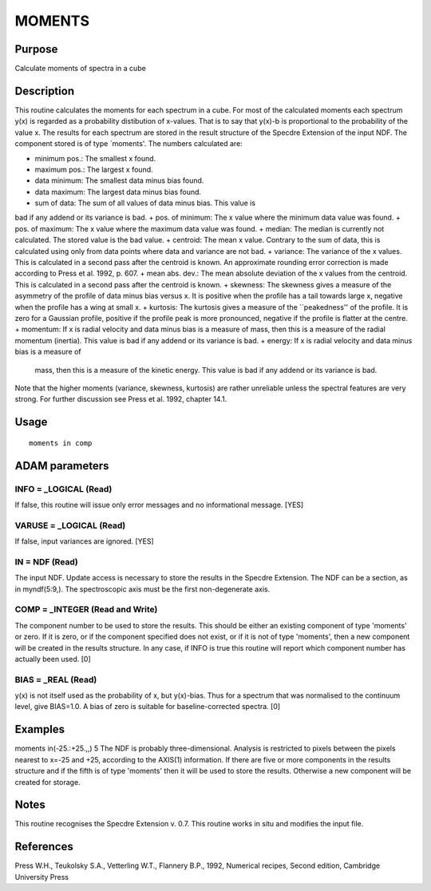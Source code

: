 

MOMENTS
=======


Purpose
~~~~~~~
Calculate moments of spectra in a cube


Description
~~~~~~~~~~~
This routine calculates the moments for each spectrum in a cube. For
most of the calculated moments each spectrum y(x) is regarded as a
probability distibution of x-values. That is to say that y(x)-b is
proportional to the probability of the value x. The results for each
spectrum are stored in the result structure of the Specdre Extension
of the input NDF. The component stored is of type `moments'. The
numbers calculated are:

+ minimum pos.: The smallest x found.
+ maximum pos.: The largest x found.
+ data minimum: The smallest data minus bias found.
+ data maximum: The largest data minus bias found.
+ sum of data: The sum of all values of data minus bias. This value is
bad if any addend or its variance is bad.
+ pos. of minimum: The x value where the minimum data value was found.
+ pos. of maximum: The x value where the maximum data value was found.
+ median: The median is currently not calculated. The stored value is
the bad value.
+ centroid: The mean x value. Contrary to the sum of data, this is
calculated using only from data points where data and variance are not
bad.
+ variance: The variance of the x values. This is calculated in a
second pass after the centroid is known. An approximate rounding error
correction is made according to Press et al. 1992, p. 607.
+ mean abs. dev.: The mean absolute deviation of the x values from the
centroid. This is calculated in a second pass after the centroid is
known.
+ skewness: The skewness gives a measure of the asymmetry of the
profile of data minus bias versus x. It is positive when the profile
has a tail towards large x, negative when the profile has a wing at
small x.
+ kurtosis: The kurtosis gives a measure of the ``peakedness'' of the
profile. It is zero for a Gaussian profile, positive if the profile
peak is more pronounced, negative if the profile is flatter at the
centre.
+ momentum: If x is radial velocity and data minus bias is a measure
of mass, then this is a measure of the radial momentum (inertia). This
value is bad if any addend or its variance is bad.
+ energy: If x is radial velocity and data minus bias is a measure of
  mass, then this is a measure of the kinetic energy. This value is bad
  if any addend or its variance is bad.

Note that the higher moments (variance, skewness, kurtosis) are rather
unreliable unless the spectral features are very strong. For further
discussion see Press et al. 1992, chapter 14.1.


Usage
~~~~~


::

    
       moments in comp
       



ADAM parameters
~~~~~~~~~~~~~~~



INFO = _LOGICAL (Read)
``````````````````````
If false, this routine will issue only error messages and no
informational message. [YES]



VARUSE = _LOGICAL (Read)
````````````````````````
If false, input variances are ignored. [YES]



IN = NDF (Read)
```````````````
The input NDF. Update access is necessary to store the results in the
Specdre Extension. The NDF can be a section, as in myndf(5:9,). The
spectroscopic axis must be the first non-degenerate axis.



COMP = _INTEGER (Read and Write)
````````````````````````````````
The component number to be used to store the results. This should be
either an existing component of type 'moments' or zero. If it is zero,
or if the component specified does not exist, or if it is not of type
'moments', then a new component will be created in the results
structure. In any case, if INFO is true this routine will report which
component number has actually been used. [0]



BIAS = _REAL (Read)
```````````````````
y(x) is not itself used as the probability of x, but y(x)-bias. Thus
for a spectrum that was normalised to the continuum level, give
BIAS=1.0. A bias of zero is suitable for baseline-corrected spectra.
[0]



Examples
~~~~~~~~
moments in(-25.:+25.,,) 5
The NDF is probably three-dimensional. Analysis is restricted to
pixels between the pixels nearest to x=-25 and +25, according to the
AXIS(1) information. If there are five or more components in the
results structure and if the fifth is of type 'moments' then it will
be used to store the results. Otherwise a new component will be
created for storage.



Notes
~~~~~
This routine recognises the Specdre Extension v. 0.7.
This routine works in situ and modifies the input file.


References
~~~~~~~~~~
Press W.H., Teukolsky S.A., Vetterling W.T., Flannery B.P., 1992,
Numerical recipes, Second edition, Cambridge University Press


